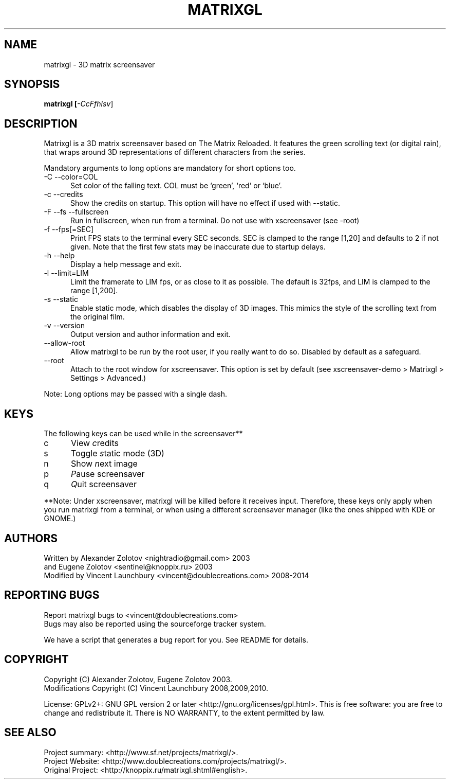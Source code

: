 .ig

Copyright (C) 2009, 2010, 2011, 2012, 2013, 2014 Vincent Launchbury

This program is free software; you can redistribute it and/or modify
it under the terms of the GNU General Public License as published by
the Free Software Foundation; either version 2 of the License, or
(at your option) any later version.

This program is distributed in the hope that it will be useful,
but WITHOUT ANY WARRANTY; without even the implied warranty of
MERCHANTABILITY or FITNESS FOR A PARTICULAR PURPOSE.  See the
GNU General Public License for more details.

You should have received a copy of the GNU General Public License
along with this program; if not, write to the Free Software
Foundation, Inc., 59 Temple Place, Suite 330, Boston, MA  02111-1307  US

----------------------------------------------------

This file is hand-written, and follows the regular conventions of section 1 man
pages. When making additions, the surrounding code should give you a good idea
of how to do things. For further info, the groff manual is a good resource:

   http://www.gnu.org/software/groff/manual/

Note that this file is completely separate from the Texinfo file matrixgl.texi,
which should also be kept up-to-date. More detailed documentation belongs in
the Texinfo file, not this manpage.

..
.TH MATRIXGL "1" "May 16th, 2014" "matrixgl 2.3.1" "Matrixgl - The 3D Matrix Screensaver"

.SH NAME
matrixgl - 3D matrix screensaver
.SH SYNOPSIS
.B matrixgl [\fI\-CcFfhlsv\fR]
.SH DESCRIPTION
Matrixgl is a 3D matrix screensaver based on The Matrix Reloaded. It features
the green scrolling text (or digital rain), that wraps around 3D
representations of different characters from the series.
.P
Mandatory arguments to long options are mandatory for short options too.
.TP 5
\-C \-\-color=COL
Set color of the falling text. COL must be `green', `red' or `blue'.
.TP
\-c \-\-credits
Show the credits on startup. This option will have no effect if used with \-\-static.
.TP
\-F \-\-fs \-\-fullscreen
Run in fullscreen, when run from a terminal. Do not use with xscreensaver (see
\-root)
.TP
\-f \-\-fps[=SEC]
Print FPS stats to the terminal every SEC seconds. SEC is clamped to the range
[1,20] and defaults to 2 if not given. Note that the first few stats may be
inaccurate due to startup delays.
.TP
\-h \-\-help
Display a help message and exit.
.TP
\-l \-\-limit=LIM
Limit the framerate to LIM fps, or as close to it as possible. The default is
32fps, and LIM is clamped to the range [1,200].
.TP
\-s \-\-static
Enable static mode, which disables the display of 3D images. This mimics the
style of the scrolling text from the original film.
.TP
\-v \-\-version
Output version and author information and exit.
.TP
\-\-allow\-root
Allow matrixgl to be run by the root user, if you really want to do so. Disabled
by default as a safeguard.
.TP
\-\-root
Attach to the root window for xscreensaver. This option is set by default
(see xscreensaver\-demo > Matrixgl > Settings > Advanced.)
.P
Note: Long options may be passed with a single dash.

.SH KEYS
The following keys can be used while in the screensaver**
.TP 5
c
View \fIc\fRredits
.TP
s
Toggle \fIs\fRtatic mode (3D)
.TP
n
Show \fIn\fRext image
.TP
p
\fIP\fRause screensaver
.TP
q
\fIQ\fRuit screensaver
.P
**Note: Under xscreensaver, matrixgl will be killed before it receives input.
Therefore, these keys only apply when you run matrixgl from a terminal, or when
using a different screensaver manager (like the ones shipped with KDE or GNOME.)

.SH AUTHORS
Written by  Alexander Zolotov  <nightradio@gmail.com> 2003
      and   Eugene Zolotov     <sentinel@knoppix.ru> 2003
.br
Modified by Vincent Launchbury <vincent@doublecreations.com> 2008\-2014

.SH REPORTING BUGS
Report matrixgl bugs to <vincent@doublecreations.com>
.br
Bugs may also be reported using the sourceforge tracker system.
.P
We have a script that generates a bug report for you. See README for details.

.SH COPYRIGHT
Copyright (C) Alexander Zolotov, Eugene Zolotov 2003.
.br
Modifications Copyright (C) Vincent Launchbury 2008,2009,2010.
.P
License: GPLv2+: GNU GPL version 2 or later <http://gnu.org/licenses/gpl.html>. This is free software: you are free to change and redistribute it. There is NO WARRANTY, to the extent permitted by law.


.SH SEE ALSO
Project summary:  <http://www.sf.net/projects/matrixgl/>.
.br
Project Website:  <http://www.doublecreations.com/projects/matrixgl/>.
.br
Original Project: <http://knoppix.ru/matrixgl.shtml#english>.

